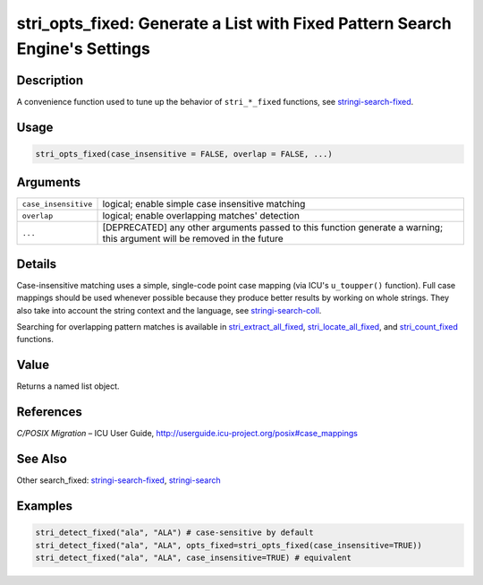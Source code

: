 stri_opts_fixed: Generate a List with Fixed Pattern Search Engine's Settings
============================================================================

Description
~~~~~~~~~~~

A convenience function used to tune up the behavior of ``stri_*_fixed`` functions, see `stringi-search-fixed <stringi-search-fixed.html>`__.

Usage
~~~~~

.. code-block:: r

   stri_opts_fixed(case_insensitive = FALSE, overlap = FALSE, ...)

Arguments
~~~~~~~~~

+----------------------+--------------------------------------------------------------------------------------------------------------------------+
| ``case_insensitive`` | logical; enable simple case insensitive matching                                                                         |
+----------------------+--------------------------------------------------------------------------------------------------------------------------+
| ``overlap``          | logical; enable overlapping matches' detection                                                                           |
+----------------------+--------------------------------------------------------------------------------------------------------------------------+
| ``...``              | [DEPRECATED] any other arguments passed to this function generate a warning; this argument will be removed in the future |
+----------------------+--------------------------------------------------------------------------------------------------------------------------+

Details
~~~~~~~

Case-insensitive matching uses a simple, single-code point case mapping (via ICU's ``u_toupper()`` function). Full case mappings should be used whenever possible because they produce better results by working on whole strings. They also take into account the string context and the language, see `stringi-search-coll <stringi-search-coll.html>`__.

Searching for overlapping pattern matches is available in `stri_extract_all_fixed <stri_extract.html>`__, `stri_locate_all_fixed <stri_locate.html>`__, and `stri_count_fixed <stri_count.html>`__ functions.

Value
~~~~~

Returns a named list object.

References
~~~~~~~~~~

*C/POSIX Migration* – ICU User Guide, http://userguide.icu-project.org/posix#case_mappings

See Also
~~~~~~~~

Other search_fixed: `stringi-search-fixed <stringi-search-fixed.html>`__, `stringi-search <stringi-search.html>`__

Examples
~~~~~~~~

.. code-block:: r

   stri_detect_fixed("ala", "ALA") # case-sensitive by default
   stri_detect_fixed("ala", "ALA", opts_fixed=stri_opts_fixed(case_insensitive=TRUE))
   stri_detect_fixed("ala", "ALA", case_insensitive=TRUE) # equivalent
